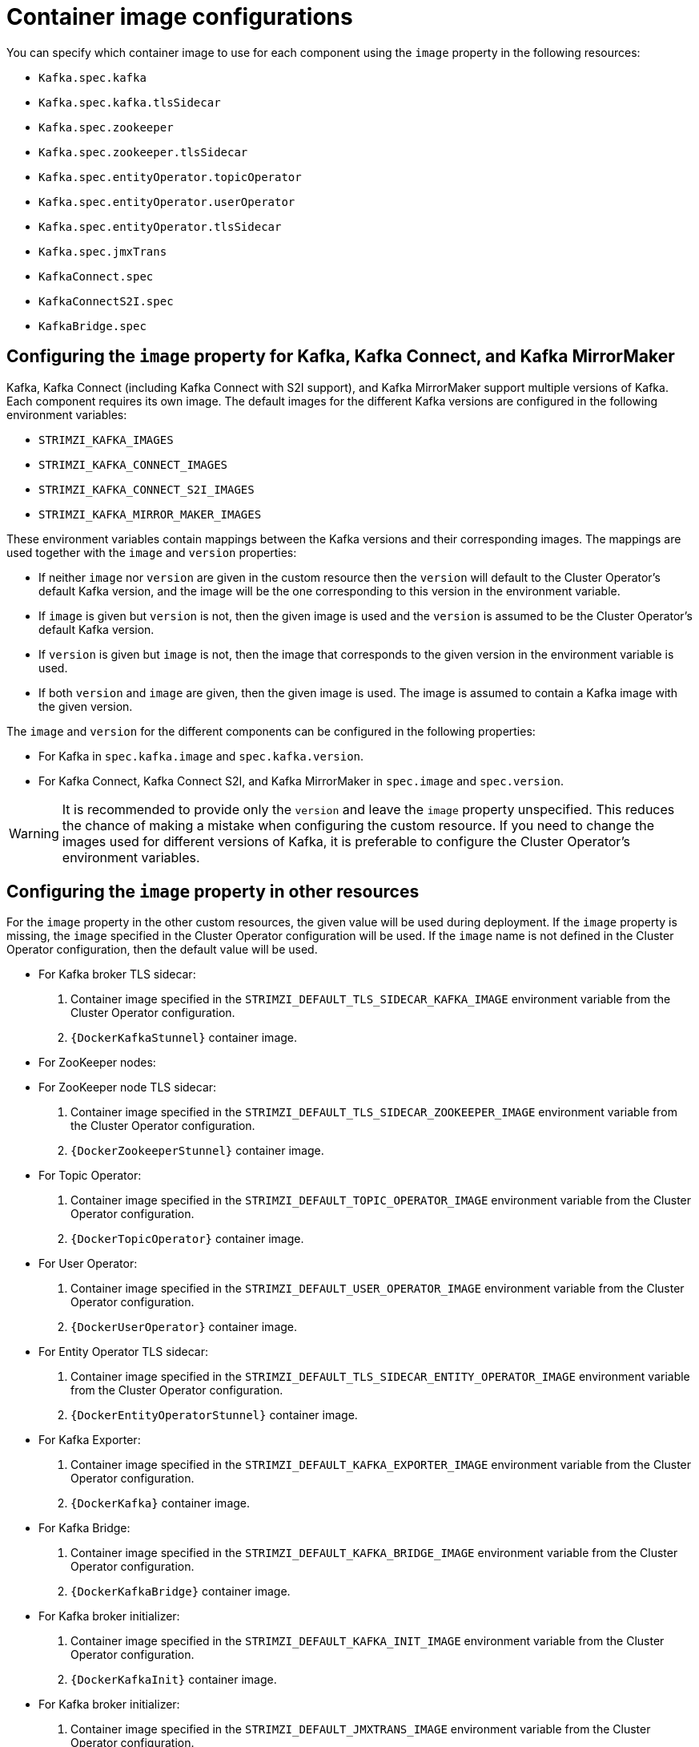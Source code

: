 // Module included in the following assemblies:
//
// assembly-configuring-container-images.adoc

[id='ref-configuring-container-images-{context}']
= Container image configurations

You can specify which container image to use for each component using the `image` property in the following resources:

* `Kafka.spec.kafka`
* `Kafka.spec.kafka.tlsSidecar`
* `Kafka.spec.zookeeper`
* `Kafka.spec.zookeeper.tlsSidecar`
* `Kafka.spec.entityOperator.topicOperator`
* `Kafka.spec.entityOperator.userOperator`
* `Kafka.spec.entityOperator.tlsSidecar`
* `Kafka.spec.jmxTrans`
* `KafkaConnect.spec`
* `KafkaConnectS2I.spec`
* `KafkaBridge.spec`

== Configuring the `image` property for Kafka, Kafka Connect, and Kafka MirrorMaker

Kafka, Kafka Connect (including Kafka Connect with S2I support), and Kafka MirrorMaker support multiple versions of Kafka.
Each component requires its own image.
The default images for the different Kafka versions are configured in the following environment variables:

* `STRIMZI_KAFKA_IMAGES`
* `STRIMZI_KAFKA_CONNECT_IMAGES`
* `STRIMZI_KAFKA_CONNECT_S2I_IMAGES`
* `STRIMZI_KAFKA_MIRROR_MAKER_IMAGES`

These environment variables contain mappings between the Kafka versions and their corresponding images.
The mappings are used together with the `image` and `version` properties:

* If neither `image` nor `version` are given in the custom resource then the `version` will default to the Cluster Operator's default Kafka version, and the image will be the one corresponding to this version in the environment variable.

* If `image` is given but `version` is not, then the given image is used and the `version` is assumed to be the Cluster Operator's default Kafka version.

* If `version` is given but `image` is not, then the image that corresponds to the given version in the environment variable is used.

* If both `version` and `image` are given, then the given image is used. The image is assumed to contain a Kafka image with the given version.

The `image` and `version` for the different components can be configured in the following properties:

* For Kafka in `spec.kafka.image` and `spec.kafka.version`.
* For Kafka Connect, Kafka Connect S2I, and Kafka MirrorMaker in `spec.image` and `spec.version`.

WARNING: It is recommended to provide only the `version` and leave the `image` property unspecified.
This reduces the chance of making a mistake when configuring the custom resource. 
If you need to change the images used for different versions of Kafka, it is preferable to configure the Cluster Operator's environment variables.

== Configuring the `image` property in other resources

For the `image` property in the other custom resources, the given value will be used during deployment.
If the `image` property is missing, the `image` specified in the Cluster Operator configuration will be used.
If the `image` name is not defined in the Cluster Operator configuration, then the default value will be used.

* For Kafka broker TLS sidecar:
. Container image specified in the `STRIMZI_DEFAULT_TLS_SIDECAR_KAFKA_IMAGE` environment variable from the Cluster Operator configuration.
. `{DockerKafkaStunnel}` container image.
* For ZooKeeper nodes:
* For ZooKeeper node TLS sidecar:
. Container image specified in the `STRIMZI_DEFAULT_TLS_SIDECAR_ZOOKEEPER_IMAGE` environment variable from the Cluster Operator configuration.
. `{DockerZookeeperStunnel}` container image.
* For Topic Operator:
. Container image specified in the `STRIMZI_DEFAULT_TOPIC_OPERATOR_IMAGE` environment variable from the Cluster Operator configuration.
. `{DockerTopicOperator}` container image.
* For User Operator:
. Container image specified in the `STRIMZI_DEFAULT_USER_OPERATOR_IMAGE` environment variable from the Cluster Operator configuration.
. `{DockerUserOperator}` container image.
* For Entity Operator TLS sidecar:
. Container image specified in the `STRIMZI_DEFAULT_TLS_SIDECAR_ENTITY_OPERATOR_IMAGE` environment variable from the Cluster Operator configuration.
. `{DockerEntityOperatorStunnel}` container image.
* For Kafka Exporter:
. Container image specified in the `STRIMZI_DEFAULT_KAFKA_EXPORTER_IMAGE` environment variable from the Cluster Operator configuration.
. `{DockerKafka}` container image.
* For Kafka Bridge:
. Container image specified in the `STRIMZI_DEFAULT_KAFKA_BRIDGE_IMAGE` environment variable from the Cluster Operator configuration.
. `{DockerKafkaBridge}` container image.
* For Kafka broker initializer:
. Container image specified in the `STRIMZI_DEFAULT_KAFKA_INIT_IMAGE` environment variable from the Cluster Operator configuration.
. `{DockerKafkaInit}` container image.
* For Kafka broker initializer:
. Container image specified in the `STRIMZI_DEFAULT_JMXTRANS_IMAGE` environment variable from the Cluster Operator configuration.
. `{DockerKafkaInit}` container image.

WARNING: Overriding container images is recommended only in special situations, where you need to use a different container registry.
For example, because your network does not allow access to the container repository used by {ProductName}.
In such case, you should either copy the {ProductName} images or build them from source.
In case the configured image is not compatible with {ProductName} images, it might not work properly.

.Example of container image configuration
[source,yaml,subs=attributes+]
----
apiVersion: {KafkaApiVersion}
kind: Kafka
metadata:
  name: my-cluster
spec:
  kafka:
    # ...
    image: my-org/my-image:latest
    # ...
  zookeeper:
    # ...
----
